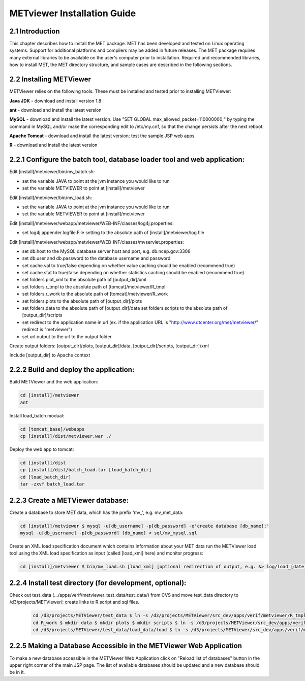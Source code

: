 .. _install:

METviewer Installation Guide
============================

2.1 Introduction
----------------

This chapter describes how to install the MET package. MET has been developed and tested on Linux operating systems. Support for additional platforms and compilers may be added in future releases. The MET package requires many external libraries to be available on the user's computer prior to installation. Required and recommended libraries, how to install MET, the MET directory structure, and sample cases are described in the following sections. 

2.2 Installing METViewer
------------------------

METViewer relies on the following tools. These must be installed and tested prior to installing METViewer: 

**Java JDK** - download and install version 1.8 

**ant** - download and install the latest version 

**MySQL** - download and install the latest version. Use "SET GLOBAL max_allowed_packet=110000000;" by typing the command in MySQL and/or make the corresponding edit to /etc/my.cnf, so that the change persists after the next reboot. 

**Apache Tomcat** - download and install the latest version; test the sample JSP web apps 

**R** - download and install the latest version 

2.2.1 Configure the batch tool, database loader tool and web application:
-------------------------------------------------------------------------
Edit [install]/metviewer/bin/mv_batch.sh: 

• set the variable JAVA to point at the jvm instance you would like to run 

• set the variable METVIEWER to point at [install]/metviewer

Edit [install]/metviewer/bin/mv_load.sh: 

• set the variable JAVA to point at the jvm instance you would like to run 

• set the variable METVIEWER to point at [install]/metviewer

Edit [install]/metviewer/webapp/metviewer/WEB-INF/classes/log4j.properties: 

• set log4j.appender.logfile.File setting to the absolute path of [install]/metviewer/log file

Edit [install]/metviewer/webapp/metviewer/WEB-INF/classes/mvservlet.properties: 

• set db.host to the MySQL database server host and port, e.g. db.ncep.gov:3306 

• set db.user and db.password to the database username and password 

• set cache.val to true/false depending on whether value caching should be enabled (recommend true) 

• set cache.stat to true/false depending on whether statistics caching should be enabled (recommend true) 

• set folders.plot_xml to the absolute path of [output_dir]/xml 

• set folders.r_tmpl to the absolute path of [tomcat]/metviewer/R_tmpl 

• set folders.r_work to the absolute path of [tomcat]/metviewer/R_work 

• set folders.plots to the absolute path of [output_dir]/plots 

• set folders.data to the absolute path of [output_dir]/data set folders.scripts to the absolute path of [output_dir]/scripts 

• set redirect to the application name in url (ex. if the application URL is "http://www.dtcenter.org/met/metviewer/" redirect is "metviewer") 

• set url.output to the url to the output folder

Create output folders: [output_dir]/plots, [output_dir]/data, [output_dir]/scripts, [output_dir]/xml 

Include [output_dir] to Apache context 

2.2.2 Build and deploy the application:
---------------------------------------

Build METViewer and the web application: 

.. code-block:: none

  cd [install]/metviewer 
  ant

		
Install load_batch modual: 

.. code-block:: none

  cd [tomcat_base]/webapps 
  cp [install]/dist/metviewer.war ./


Deploy the web app to tomcat: 

.. code-block:: none

  cd [install]/dist 
  cp [install]/dist/batch_load.tar [load_batch_dir] 
  cd [load_batch_dir] 
  tar -zxvf batch_load.tar

		
2.2.3 Create a METViewer database:
----------------------------------

Create a database to store MET data, which has the prefix 'mv_', e.g. mv_met_data:

.. code-block:: none

  cd [install]/metviewer $ mysql -u[db_username] -p[db_password] -e'create database [db_name];' 
  mysql -u[db_username] -p[db_password] [db_name] < sql/mv_mysql.sql

Create an XML load specification document which contains information about your MET data run the METViewer load tool using the XML load specification as input (called [load_xml] here) and monitor progress: 

.. code-block:: none
		
  cd [install]/metviewer $ bin/mv_load.sh [load_xml] [optional redirection of output, e.g. &> log/load_[date].log &]'

2.2.4 Install test directory (for development, optional):
---------------------------------------------------------
Check out test_data (.../apps/verif/metviewer_test_data/test_data/) from CVS and move test_data directory to /d3/projects/METViewer/: create links to R script and sql files.

 .. code-block:: none
		 
  cd /d3/projects/METViewer/test_data $ ln -s /d3/projects/METViewer/src_dev/apps/verif/metviewer/R_tmpl R_tmpl $ mkdir R_work 
  cd R_work $ mkdir data $ mkdir plots $ mkdir scripts $ ln -s /d3/projects/METViewer/src_dev/apps/verif/metviewer/R_work/include/ include 
  cd /d3/projects/METViewer/test_data/load_data/load $ ln -s /d3/projects/METViewer/src_dev/apps/verif/metviewer/sql/mv_mysql.sql mv_mysql.sql

2.2.5 Making a Database Accessible in the METViewer Web Application
-------------------------------------------------------------------

To make a new database accessible in the METViewer Web Application click on "Reload list of databases" button in the upper right corner of the main JSP page. The list of available databases should be updated and a new database should be in it.
